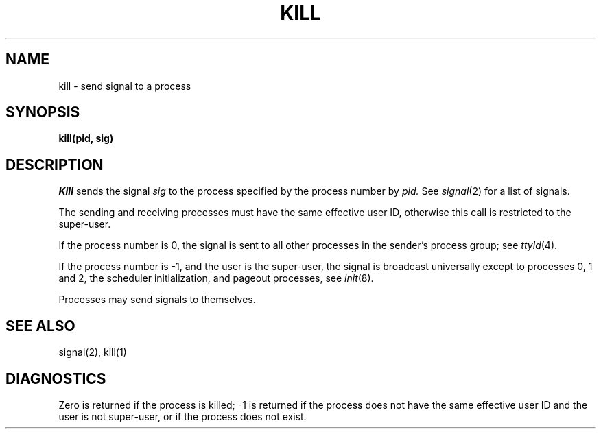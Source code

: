 .TH KILL 2 
.SH NAME
kill \- send signal to a process
.SH SYNOPSIS
.B kill(pid, sig)
.SH DESCRIPTION
.I Kill
sends the signal
.I sig
to the process specified by the
process number by
.I pid.
See
.IR signal (2)
for a list of signals.
.PP
The sending and receiving processes must
have the same effective user ID, otherwise
this call is restricted to the super-user.
.PP
If the process number is 0,
the signal is sent to all other processes in the
sender's process group;
see
.IR ttyld (4).
.PP
If the process number is \-1, and the user is the super-user,
the signal is broadcast universally
except to processes 0, 1 and 2, the scheduler
initialization, and pageout processes,
see
.IR init (8).
.PP
Processes may send signals to themselves.
.SH "SEE ALSO"
signal(2), kill(1)
.SH DIAGNOSTICS
Zero is returned if the process is killed;
\-1 is returned if the process does not
have the same effective user ID and the
user is not super-user, or if the process
does not exist.
